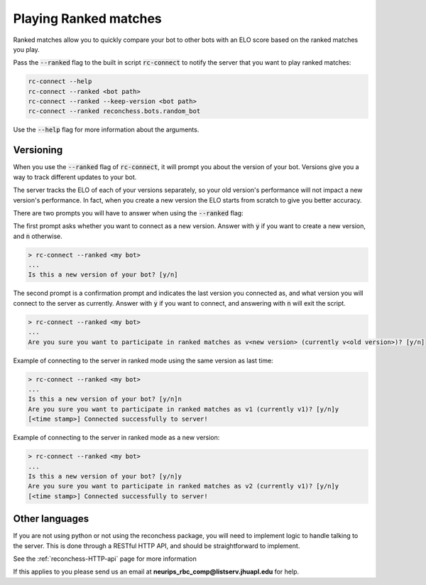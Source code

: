Playing Ranked matches
======================

Ranked matches allow you to quickly compare your bot to other bots with an ELO score based on the ranked matches you
play.

Pass the :code:`--ranked` flag to the built in script :code:`rc-connect` to notify the server that you want to play
ranked matches:

.. code-block:: bash

    rc-connect --help
    rc-connect --ranked <bot path>
    rc-connect --ranked --keep-version <bot path>
    rc-connect --ranked reconchess.bots.random_bot

Use the :code:`--help` flag for more information about the arguments.

Versioning
^^^^^^^^^^

When you use the :code:`--ranked` flag of :code:`rc-connect`, it will prompt you about the version of your bot.
Versions give you a way to track different updates to your bot.

The server tracks the ELO of each of your versions separately, so your old version's performance will not impact a new
version's performance. In fact, when you create a new version the ELO starts from scratch to give you better accuracy.

There are two prompts you will have to answer when using the :code:`--ranked` flag:

The first prompt asks whether you want to connect as a new version. Answer with :code:`y` if you want to create a new
version, and :code:`n` otherwise.

.. code-block:: bash

    > rc-connect --ranked <my bot>
    ...
    Is this a new version of your bot? [y/n]

The second prompt is a confirmation prompt and indicates the last version you connected as, and what version you will
connect to the server as currently. Answer with :code:`y` if you want to connect, and answering with :code:`n` will
exit the script.

.. code-block:: bash

    > rc-connect --ranked <my bot>
    ...
    Are you sure you want to participate in ranked matches as v<new version> (currently v<old version>)? [y/n]

Example of connecting to the server in ranked mode using the same version as last time:

.. code-block:: bash

    > rc-connect --ranked <my bot>
    ...
    Is this a new version of your bot? [y/n]n
    Are you sure you want to participate in ranked matches as v1 (currently v1)? [y/n]y
    [<time stamp>] Connected successfully to server!

Example of connecting to the server in ranked mode as a new version:

.. code-block:: bash

    > rc-connect --ranked <my bot>
    ...
    Is this a new version of your bot? [y/n]y
    Are you sure you want to participate in ranked matches as v2 (currently v1)? [y/n]y
    [<time stamp>] Connected successfully to server!

Other languages
^^^^^^^^^^^^^^^

If you are not using python or not using the reconchess package, you will need to implement logic to handle talking to
the server. This is done through a RESTful HTTP API, and should be straightforward to implement.

See the :ref:`reconchess-HTTP-api` page for more information

If this applies to you please send us an email at **neurips_rbc_comp@listserv.jhuapl.edu** for help.
